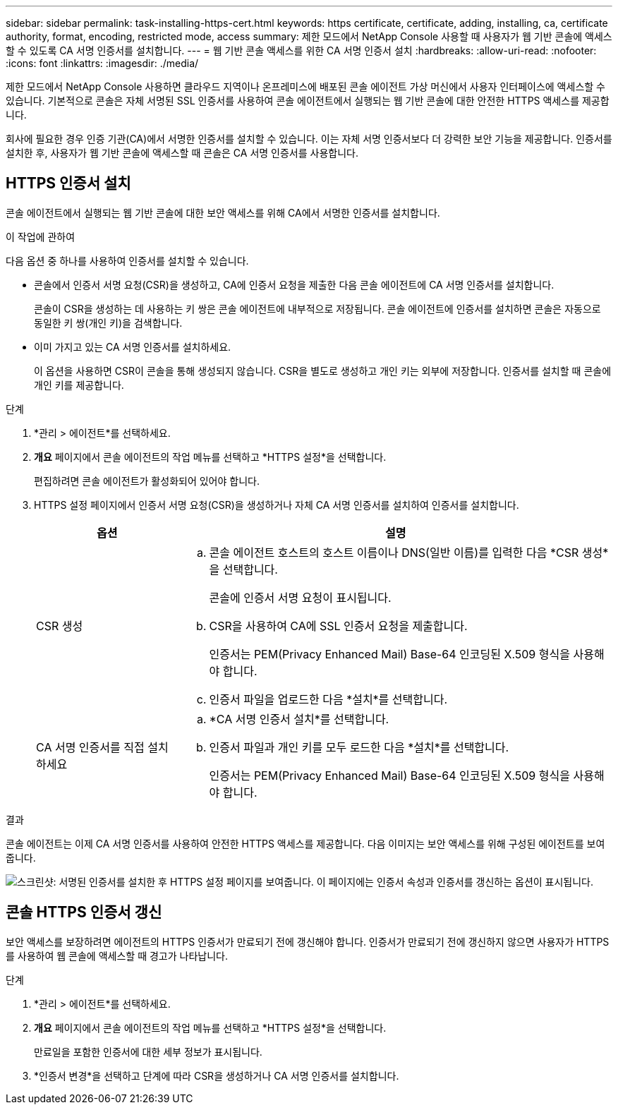 ---
sidebar: sidebar 
permalink: task-installing-https-cert.html 
keywords: https certificate, certificate, adding, installing, ca, certificate authority, format, encoding, restricted mode, access 
summary: 제한 모드에서 NetApp Console 사용할 때 사용자가 웹 기반 콘솔에 액세스할 수 있도록 CA 서명 인증서를 설치합니다. 
---
= 웹 기반 콘솔 액세스를 위한 CA 서명 인증서 설치
:hardbreaks:
:allow-uri-read: 
:nofooter: 
:icons: font
:linkattrs: 
:imagesdir: ./media/


[role="lead"]
제한 모드에서 NetApp Console 사용하면 클라우드 지역이나 온프레미스에 배포된 콘솔 에이전트 가상 머신에서 사용자 인터페이스에 액세스할 수 있습니다.  기본적으로 콘솔은 자체 서명된 SSL 인증서를 사용하여 콘솔 에이전트에서 실행되는 웹 기반 콘솔에 대한 안전한 HTTPS 액세스를 제공합니다.

회사에 필요한 경우 인증 기관(CA)에서 서명한 인증서를 설치할 수 있습니다. 이는 자체 서명 인증서보다 더 강력한 보안 기능을 제공합니다.  인증서를 설치한 후, 사용자가 웹 기반 콘솔에 액세스할 때 콘솔은 CA 서명 인증서를 사용합니다.



== HTTPS 인증서 설치

콘솔 에이전트에서 실행되는 웹 기반 콘솔에 대한 보안 액세스를 위해 CA에서 서명한 인증서를 설치합니다.

.이 작업에 관하여
다음 옵션 중 하나를 사용하여 인증서를 설치할 수 있습니다.

* 콘솔에서 인증서 서명 요청(CSR)을 생성하고, CA에 인증서 요청을 제출한 다음 콘솔 에이전트에 CA 서명 인증서를 설치합니다.
+
콘솔이 CSR을 생성하는 데 사용하는 키 쌍은 콘솔 에이전트에 내부적으로 저장됩니다.  콘솔 에이전트에 인증서를 설치하면 콘솔은 자동으로 동일한 키 쌍(개인 키)을 검색합니다.

* 이미 가지고 있는 CA 서명 인증서를 설치하세요.
+
이 옵션을 사용하면 CSR이 콘솔을 통해 생성되지 않습니다.  CSR을 별도로 생성하고 개인 키는 외부에 저장합니다.  인증서를 설치할 때 콘솔에 개인 키를 제공합니다.



.단계
. *관리 > 에이전트*를 선택하세요.
. *개요* 페이지에서 콘솔 에이전트의 작업 메뉴를 선택하고 *HTTPS 설정*을 선택합니다.
+
편집하려면 콘솔 에이전트가 활성화되어 있어야 합니다.

. HTTPS 설정 페이지에서 인증서 서명 요청(CSR)을 생성하거나 자체 CA 서명 인증서를 설치하여 인증서를 설치합니다.
+
[cols="25,75"]
|===
| 옵션 | 설명 


| CSR 생성  a| 
.. 콘솔 에이전트 호스트의 호스트 이름이나 DNS(일반 이름)를 입력한 다음 *CSR 생성*을 선택합니다.
+
콘솔에 인증서 서명 요청이 표시됩니다.

.. CSR을 사용하여 CA에 SSL 인증서 요청을 제출합니다.
+
인증서는 PEM(Privacy Enhanced Mail) Base-64 인코딩된 X.509 형식을 사용해야 합니다.

.. 인증서 파일을 업로드한 다음 *설치*를 선택합니다.




| CA 서명 인증서를 직접 설치하세요  a| 
.. *CA 서명 인증서 설치*를 선택합니다.
.. 인증서 파일과 개인 키를 모두 로드한 다음 *설치*를 선택합니다.
+
인증서는 PEM(Privacy Enhanced Mail) Base-64 인코딩된 X.509 형식을 사용해야 합니다.



|===


.결과
콘솔 에이전트는 이제 CA 서명 인증서를 사용하여 안전한 HTTPS 액세스를 제공합니다.  다음 이미지는 보안 액세스를 위해 구성된 에이전트를 보여줍니다.

image:screenshot_https_cert.gif["스크린샷: 서명된 인증서를 설치한 후 HTTPS 설정 페이지를 보여줍니다.  이 페이지에는 인증서 속성과 인증서를 갱신하는 옵션이 표시됩니다."]



== 콘솔 HTTPS 인증서 갱신

보안 액세스를 보장하려면 에이전트의 HTTPS 인증서가 만료되기 전에 갱신해야 합니다.  인증서가 만료되기 전에 갱신하지 않으면 사용자가 HTTPS를 사용하여 웹 콘솔에 액세스할 때 경고가 나타납니다.

.단계
. *관리 > 에이전트*를 선택하세요.
. *개요* 페이지에서 콘솔 에이전트의 작업 메뉴를 선택하고 *HTTPS 설정*을 선택합니다.
+
만료일을 포함한 인증서에 대한 세부 정보가 표시됩니다.

. *인증서 변경*을 선택하고 단계에 따라 CSR을 생성하거나 CA 서명 인증서를 설치합니다.

